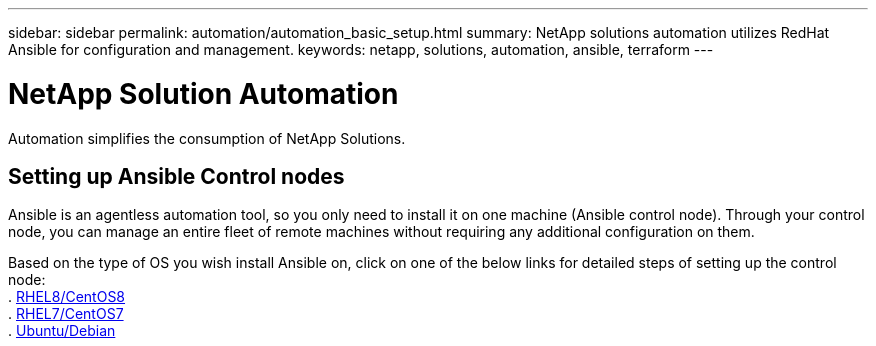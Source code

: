 ---
sidebar: sidebar
permalink: automation/automation_basic_setup.html
summary: NetApp solutions automation utilizes RedHat Ansible for configuration and management.
keywords: netapp, solutions, automation, ansible, terraform
---

= NetApp Solution Automation
:hardbreaks:
:nofooter:
:icons: font
:linkattrs:
:table-stripes: odd
:imagesdir: ./media/

[.lead]
Automation simplifies the consumption of NetApp Solutions.

== Setting up Ansible Control nodes

Ansible is an agentless automation tool, so you only need to install it on one machine (Ansible control node). Through your control node, you can manage an entire fleet of remote machines without requiring any additional configuration on them.

Based on the type of OS you wish install Ansible on, click on one of the below links for detailed steps of setting up the control node:
. link:automation_rhel8_centos8_setup.adoc[RHEL8/CentOS8^]
. link:automation_rhel7_centos7_setup.adoc[RHEL7/CentOS7^]
. link:automation_ubuntu_debian_setup.adoc[Ubuntu/Debian^]
